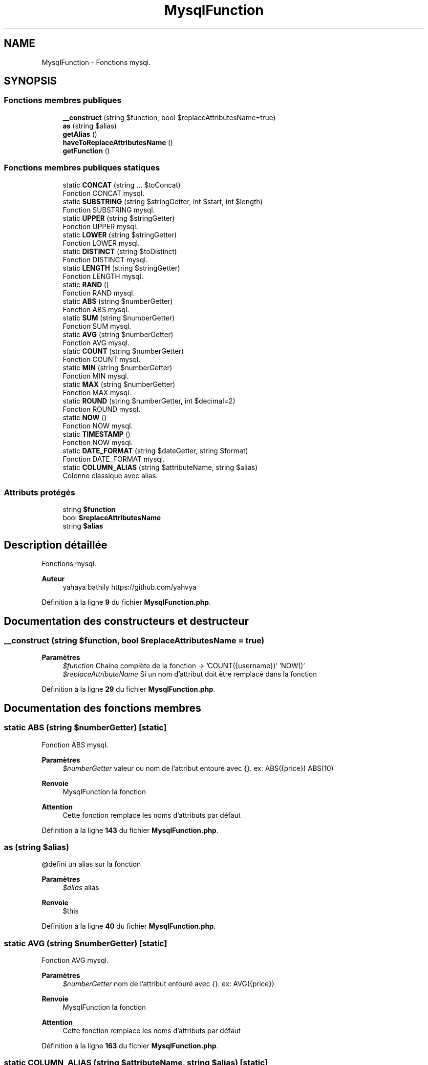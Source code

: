 .TH "MysqlFunction" 3 "Mardi 23 Juillet 2024" "Version 1.1.1" "Sabo final" \" -*- nroff -*-
.ad l
.nh
.SH NAME
MysqlFunction \- Fonctions mysql\&.  

.SH SYNOPSIS
.br
.PP
.SS "Fonctions membres publiques"

.in +1c
.ti -1c
.RI "\fB__construct\fP (string $function, bool $replaceAttributesName=true)"
.br
.ti -1c
.RI "\fBas\fP (string $alias)"
.br
.ti -1c
.RI "\fBgetAlias\fP ()"
.br
.ti -1c
.RI "\fBhaveToReplaceAttributesName\fP ()"
.br
.ti -1c
.RI "\fBgetFunction\fP ()"
.br
.in -1c
.SS "Fonctions membres publiques statiques"

.in +1c
.ti -1c
.RI "static \fBCONCAT\fP (string \&.\&.\&. $toConcat)"
.br
.RI "Fonction CONCAT mysql\&. "
.ti -1c
.RI "static \fBSUBSTRING\fP (string $stringGetter, int $start, int $length)"
.br
.RI "Fonction SUBSTRING mysql\&. "
.ti -1c
.RI "static \fBUPPER\fP (string $stringGetter)"
.br
.RI "Fonction UPPER mysql\&. "
.ti -1c
.RI "static \fBLOWER\fP (string $stringGetter)"
.br
.RI "Fonction LOWER mysql\&. "
.ti -1c
.RI "static \fBDISTINCT\fP (string $toDistinct)"
.br
.RI "Fonction DISTINCT mysql\&. "
.ti -1c
.RI "static \fBLENGTH\fP (string $stringGetter)"
.br
.RI "Fonction LENGTH mysql\&. "
.ti -1c
.RI "static \fBRAND\fP ()"
.br
.RI "Fonction RAND mysql\&. "
.ti -1c
.RI "static \fBABS\fP (string $numberGetter)"
.br
.RI "Fonction ABS mysql\&. "
.ti -1c
.RI "static \fBSUM\fP (string $numberGetter)"
.br
.RI "Fonction SUM mysql\&. "
.ti -1c
.RI "static \fBAVG\fP (string $numberGetter)"
.br
.RI "Fonction AVG mysql\&. "
.ti -1c
.RI "static \fBCOUNT\fP (string $numberGetter)"
.br
.RI "Fonction COUNT mysql\&. "
.ti -1c
.RI "static \fBMIN\fP (string $numberGetter)"
.br
.RI "Fonction MIN mysql\&. "
.ti -1c
.RI "static \fBMAX\fP (string $numberGetter)"
.br
.RI "Fonction MAX mysql\&. "
.ti -1c
.RI "static \fBROUND\fP (string $numberGetter, int $decimal=2)"
.br
.RI "Fonction ROUND mysql\&. "
.ti -1c
.RI "static \fBNOW\fP ()"
.br
.RI "Fonction NOW mysql\&. "
.ti -1c
.RI "static \fBTIMESTAMP\fP ()"
.br
.RI "Fonction NOW mysql\&. "
.ti -1c
.RI "static \fBDATE_FORMAT\fP (string $dateGetter, string $format)"
.br
.RI "Fonction DATE_FORMAT mysql\&. "
.ti -1c
.RI "static \fBCOLUMN_ALIAS\fP (string $attributeName, string $alias)"
.br
.RI "Colonne classique avec alias\&. "
.in -1c
.SS "Attributs protégés"

.in +1c
.ti -1c
.RI "string \fB$function\fP"
.br
.ti -1c
.RI "bool \fB$replaceAttributesName\fP"
.br
.ti -1c
.RI "string \fB$alias\fP"
.br
.in -1c
.SH "Description détaillée"
.PP 
Fonctions mysql\&. 


.PP
\fBAuteur\fP
.RS 4
yahaya bathily https://github.com/yahvya 
.RE
.PP

.PP
Définition à la ligne \fB9\fP du fichier \fBMysqlFunction\&.php\fP\&.
.SH "Documentation des constructeurs et destructeur"
.PP 
.SS "__construct (string $function, bool $replaceAttributesName = \fCtrue\fP)"

.PP
\fBParamètres\fP
.RS 4
\fI$function\fP Chaine complète de la fonction → 'COUNT({username})' 'NOW()' 
.br
\fI$replaceAttributeName\fP Si un nom d'attribut doit être remplacé dans la fonction 
.RE
.PP

.PP
Définition à la ligne \fB29\fP du fichier \fBMysqlFunction\&.php\fP\&.
.SH "Documentation des fonctions membres"
.PP 
.SS "static ABS (string $numberGetter)\fC [static]\fP"

.PP
Fonction ABS mysql\&. 
.PP
\fBParamètres\fP
.RS 4
\fI$numberGetter\fP valeur ou nom de l'attribut entouré avec {}\&. ex: ABS({price}) ABS(10) 
.RE
.PP
\fBRenvoie\fP
.RS 4
MysqlFunction la fonction 
.RE
.PP
\fBAttention\fP
.RS 4
Cette fonction remplace les noms d'attributs par défaut 
.RE
.PP

.PP
Définition à la ligne \fB143\fP du fichier \fBMysqlFunction\&.php\fP\&.
.SS "as (string $alias)"
@défini un alias sur la fonction 
.PP
\fBParamètres\fP
.RS 4
\fI$alias\fP alias 
.RE
.PP
\fBRenvoie\fP
.RS 4
$this 
.RE
.PP

.PP
Définition à la ligne \fB40\fP du fichier \fBMysqlFunction\&.php\fP\&.
.SS "static AVG (string $numberGetter)\fC [static]\fP"

.PP
Fonction AVG mysql\&. 
.PP
\fBParamètres\fP
.RS 4
\fI$numberGetter\fP nom de l'attribut entouré avec {}\&. ex: AVG({price}) 
.RE
.PP
\fBRenvoie\fP
.RS 4
MysqlFunction la fonction 
.RE
.PP
\fBAttention\fP
.RS 4
Cette fonction remplace les noms d'attributs par défaut 
.RE
.PP

.PP
Définition à la ligne \fB163\fP du fichier \fBMysqlFunction\&.php\fP\&.
.SS "static COLUMN_ALIAS (string $attributeName, string $alias)\fC [static]\fP"

.PP
Colonne classique avec alias\&. 
.PP
\fBParamètres\fP
.RS 4
\fI$attributeName\fP nom de l'attribut 
.br
\fI$alias\fP alias 
.RE
.PP
\fBRenvoie\fP
.RS 4
MysqlFunction la fonction 
.RE
.PP

.PP
Définition à la ligne \fB240\fP du fichier \fBMysqlFunction\&.php\fP\&.
.SS "static CONCAT (string \&.\&.\&. $toConcat)\fC [static]\fP"

.PP
Fonction CONCAT mysql\&. 
.PP
\fBParamètres\fP
.RS 4
\fIstring\fP \&.\&.\&.$toConcat Valeur à concaténer\&. Si un nom d'attribut est fourni entouré avec {}\&. ex: CONCAT('val1','{attributeOne}','val2') 
.RE
.PP
\fBRenvoie\fP
.RS 4
MysqlFunction la fonction 
.RE
.PP
\fBAttention\fP
.RS 4
Cette fonction remplace les noms d'attributs par défaut 
.RE
.PP

.PP
Définition à la ligne \fB73\fP du fichier \fBMysqlFunction\&.php\fP\&.
.SS "static COUNT (string $numberGetter)\fC [static]\fP"

.PP
Fonction COUNT mysql\&. 
.PP
\fBParamètres\fP
.RS 4
\fI$numberGetter\fP nom de l'attribut entouré avec {}\&. ex: COUNT({price}) 
.RE
.PP
\fBRenvoie\fP
.RS 4
MysqlFunction la fonction 
.RE
.PP
\fBAttention\fP
.RS 4
Cette fonction remplace les noms d'attributs par défaut 
.RE
.PP

.PP
Définition à la ligne \fB173\fP du fichier \fBMysqlFunction\&.php\fP\&.
.SS "static DATE_FORMAT (string $dateGetter, string $format)\fC [static]\fP"

.PP
Fonction DATE_FORMAT mysql\&. 
.PP
\fBParamètres\fP
.RS 4
\fI$dateGetter\fP valeur ou nom de l'attribut entouré avec {}\&. ex: DATE_FORMAT(''2024-02-17 12:20:30'','%Y') DATE_FORMAT({orderDate},'%Y') 
.RE
.PP
\fBRenvoie\fP
.RS 4
MysqlFunction la fonction 
.RE
.PP
\fBAttention\fP
.RS 4
Cette fonction remplace les noms d'attributs par défaut 
.RE
.PP

.PP
Définition à la ligne \fB230\fP du fichier \fBMysqlFunction\&.php\fP\&.
.SS "static DISTINCT (string $toDistinct)\fC [static]\fP"

.PP
Fonction DISTINCT mysql\&. 
.PP
\fBParamètres\fP
.RS 4
\fI$toDistinct\fP valeur ou nom de l'attribut entouré avec {} ex : DISTINCT('*') DISTINCT('{username}') 
.RE
.PP
\fBRenvoie\fP
.RS 4
MysqlFunction la fonction 
.RE
.PP
\fBAttention\fP
.RS 4
Cette fonction remplace les noms d'attributs par défaut 
.RE
.PP

.PP
Définition à la ligne \fB115\fP du fichier \fBMysqlFunction\&.php\fP\&.
.SS "getAlias ()"

.PP
\fBRenvoie\fP
.RS 4
string|null l'alias ou null si aucun 
.RE
.PP

.PP
Définition à la ligne \fB49\fP du fichier \fBMysqlFunction\&.php\fP\&.
.SS "getFunction ()"

.PP
\fBRenvoie\fP
.RS 4
string La fonction 
.RE
.PP

.PP
Définition à la ligne \fB63\fP du fichier \fBMysqlFunction\&.php\fP\&.
.SS "haveToReplaceAttributesName ()"

.PP
\fBRenvoie\fP
.RS 4
bool Si les noms des attributs doivent être remplacés 
.RE
.PP

.PP
Définition à la ligne \fB56\fP du fichier \fBMysqlFunction\&.php\fP\&.
.SS "static LENGTH (string $stringGetter)\fC [static]\fP"

.PP
Fonction LENGTH mysql\&. 
.PP
\fBParamètres\fP
.RS 4
\fI$stringGetter\fP valeur ou nom de l'attribut entouré avec {}\&. ex: LENGTH('value1') LENGTH('{username}') 
.RE
.PP
\fBRenvoie\fP
.RS 4
MysqlFunction la fonction 
.RE
.PP
\fBAttention\fP
.RS 4
Cette fonction remplace les noms d'attributs par défaut 
.RE
.PP

.PP
Définition à la ligne \fB125\fP du fichier \fBMysqlFunction\&.php\fP\&.
.SS "static LOWER (string $stringGetter)\fC [static]\fP"

.PP
Fonction LOWER mysql\&. 
.PP
\fBParamètres\fP
.RS 4
\fI$stringGetter\fP valeur ou nom de l'attribut entouré avec {}\&. ex: LOWER('value1') LOWER('{username}') 
.RE
.PP
\fBRenvoie\fP
.RS 4
MysqlFunction la fonction 
.RE
.PP
\fBAttention\fP
.RS 4
Cette fonction remplace les noms d'attributs par défaut 
.RE
.PP

.PP
Définition à la ligne \fB105\fP du fichier \fBMysqlFunction\&.php\fP\&.
.SS "static MAX (string $numberGetter)\fC [static]\fP"

.PP
Fonction MAX mysql\&. 
.PP
\fBParamètres\fP
.RS 4
\fI$numberGetter\fP nom de l'attribut entouré avec {}\&. ex: MAX({price}) 
.RE
.PP
\fBRenvoie\fP
.RS 4
MysqlFunction la fonction 
.RE
.PP
\fBAttention\fP
.RS 4
Cette fonction remplace les noms d'attributs par défaut 
.RE
.PP

.PP
Définition à la ligne \fB193\fP du fichier \fBMysqlFunction\&.php\fP\&.
.SS "static MIN (string $numberGetter)\fC [static]\fP"

.PP
Fonction MIN mysql\&. 
.PP
\fBParamètres\fP
.RS 4
\fI$numberGetter\fP nom de l'attribut entouré avec {}\&. ex: MIN({price}) 
.RE
.PP
\fBRenvoie\fP
.RS 4
MysqlFunction la fonction 
.RE
.PP
\fBAttention\fP
.RS 4
Cette fonction remplace les noms d'attributs par défaut 
.RE
.PP

.PP
Définition à la ligne \fB183\fP du fichier \fBMysqlFunction\&.php\fP\&.
.SS "static NOW ()\fC [static]\fP"

.PP
Fonction NOW mysql\&. 
.PP
\fBRenvoie\fP
.RS 4
MysqlFunction la fonction 
.RE
.PP

.PP
Définition à la ligne \fB212\fP du fichier \fBMysqlFunction\&.php\fP\&.
.SS "static RAND ()\fC [static]\fP"

.PP
Fonction RAND mysql\&. 
.PP
\fBRenvoie\fP
.RS 4
MysqlFunction la fonction 
.RE
.PP

.PP
Définition à la ligne \fB133\fP du fichier \fBMysqlFunction\&.php\fP\&.
.SS "static ROUND (string $numberGetter, int $decimal = \fC2\fP)\fC [static]\fP"

.PP
Fonction ROUND mysql\&. 
.PP
\fBParamètres\fP
.RS 4
\fI$numberGetter\fP valeur ou nom de l'attribut entouré avec {}\&. ex: ROUND({price}) ROUND(10) 
.br
\fI$decimal\fP Précision 
.RE
.PP
\fBRenvoie\fP
.RS 4
MysqlFunction la fonction 
.RE
.PP
\fBAttention\fP
.RS 4
Cette fonction remplace les noms d'attributs par défaut 
.RE
.PP

.PP
Définition à la ligne \fB204\fP du fichier \fBMysqlFunction\&.php\fP\&.
.SS "static SUBSTRING (string $stringGetter, int $start, int $length)\fC [static]\fP"

.PP
Fonction SUBSTRING mysql\&. 
.PP
\fBParamètres\fP
.RS 4
\fI$stringGetter\fP valeur ou nom de l'attribut entouré avec {}\&. ex: SUBSTRING('value1',1,3) SUBSTRING('{username}',1,4) 
.br
\fI$start\fP index de départ 
.br
\fI$length\fP taille 
.RE
.PP
\fBRenvoie\fP
.RS 4
MysqlFunction la fonction 
.RE
.PP
\fBAttention\fP
.RS 4
Cette fonction remplace les noms d'attributs par défaut 
.RE
.PP

.PP
Définition à la ligne \fB85\fP du fichier \fBMysqlFunction\&.php\fP\&.
.SS "static SUM (string $numberGetter)\fC [static]\fP"

.PP
Fonction SUM mysql\&. 
.PP
\fBParamètres\fP
.RS 4
\fI$numberGetter\fP nom de l'attribut entouré avec {}\&. ex: SUM({price}) 
.RE
.PP
\fBRenvoie\fP
.RS 4
MysqlFunction la fonction 
.RE
.PP
\fBAttention\fP
.RS 4
Cette fonction remplace les noms d'attributs par défaut 
.RE
.PP

.PP
Définition à la ligne \fB153\fP du fichier \fBMysqlFunction\&.php\fP\&.
.SS "static TIMESTAMP ()\fC [static]\fP"

.PP
Fonction NOW mysql\&. 
.PP
\fBRenvoie\fP
.RS 4
MysqlFunction la fonction 
.RE
.PP

.PP
Définition à la ligne \fB220\fP du fichier \fBMysqlFunction\&.php\fP\&.
.SS "static UPPER (string $stringGetter)\fC [static]\fP"

.PP
Fonction UPPER mysql\&. 
.PP
\fBParamètres\fP
.RS 4
\fI$stringGetter\fP valeur ou nom de l'attribut entouré avec {}\&. ex: UPPER('value1') UPPER('{username}') 
.RE
.PP
\fBRenvoie\fP
.RS 4
MysqlFunction la fonction 
.RE
.PP
\fBAttention\fP
.RS 4
Cette fonction remplace les noms d'attributs par défaut 
.RE
.PP

.PP
Définition à la ligne \fB95\fP du fichier \fBMysqlFunction\&.php\fP\&.
.SH "Documentation des champs"
.PP 
.SS "string $alias\fC [protected]\fP"

.PP
Définition à la ligne \fB23\fP du fichier \fBMysqlFunction\&.php\fP\&.
.SS "string $function\fC [protected]\fP"

.PP
Définition à la ligne \fB13\fP du fichier \fBMysqlFunction\&.php\fP\&.
.SS "bool $replaceAttributesName\fC [protected]\fP"

.PP
Définition à la ligne \fB18\fP du fichier \fBMysqlFunction\&.php\fP\&.

.SH "Auteur"
.PP 
Généré automatiquement par Doxygen pour Sabo final à partir du code source\&.
